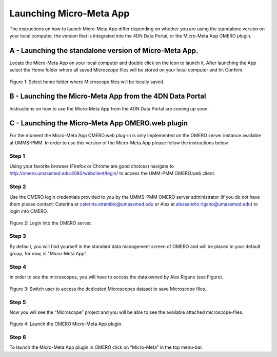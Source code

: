========================
Launching Micro-Meta App
========================
The instructions on how to launch Micro-Meta App differ depending on whether you are using the standalone version on your local computer, the version that is integrated into the 4DN Data Portal, or the Micro-Meta App OMERO plugin.

*******************************************************
A - Launching the standalone version of Micro-Meta App.
*******************************************************
Locate the Micro-Meta App on your local computer and double click on the icon to launch it. After launching the App select the Home folder where all saved Microscope files will be stored on your local computer and hit Confirm.

.. figure:: images/launch_images/Stand-alone_launch/01_Select_home-folder.png
  :class: shadow-image
  :width: 90%
  :align: center

  Figure 1: Select home folder where Microscope files will be locally saved.

*********************************************************
B - Launching the Micro-Meta App from the 4DN Data Portal
*********************************************************
Instructions on how to use the Micro-Meta App from the 4DN Data Portal are coming up soon.

*************************************************
C - Launching the Micro-Meta App OMERO.web plugin
*************************************************
For the moment the Micro-Meta App OMERO.web plug-in is only implemented on the OMERO server instance available at UMMS-PMM. In order to use this version of the Micro-Meta App please follow the instructions below.

Step 1
======
Using your favorite browser (Firefox or Chrome are good choices) navigate to http://omero.umassmed.edu:4080/webclient/login/ to access the UMM-PMM OMERO.web client.

Step 2
======
Use the OMERO login credentials provided to you by the UMMS-PMM OMERO server administrator (if you do not have them please contact: Caterina at caterina.strambio@umassmed.edu or Alex at alessandro.rigano@umassmed.edu) to login into OMERO.

.. figure:: images/launch_images/OMERO_launch/01_Micro-Meta-App_OMERO.png
  :class: shadow-image
  :width: 90%
  :align: center

  Figure 2: Login into the OMERO server.

Step 3
======
By default, you will find yourself in the standard data management screen of OMERO and will be placed in your default group, for now, is "Micro-Meta App”.

Step 4
======
In order to see the microscopes, you will have to access the data owned by Alex Rigano (see Figure).

.. figure:: images/launch_images/OMERO_launch/03_Micro-Meta-App_OMERO.png
  :class: shadow-image
  :width: 90%
  :align: center

  Figure 3: Switch user to access the dedicated Microscopes dataset to save Microscope files.

Step 5
======
Now you will see the “Microscope” project and you will be able to see the available attached microscope-files.

.. figure:: images/launch_images/OMERO_launch/04_Micro-Meta-App_OMERO.png
  :class: shadow-image
  :width: 90%
  :align: center

  Figure 4: Launch the OMERO Micro-Meta App plugin.

Step 6
======
To launch the Micro-Meta App plugin in OMERO click on “Micro-Meta” in the top menu-bar.

